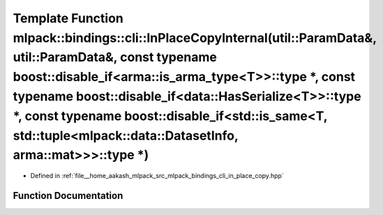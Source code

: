 .. _exhale_function_namespacemlpack_1_1bindings_1_1cli_1aeba3f0b60dc774b6c910a1056ab51a7d:

Template Function mlpack::bindings::cli::InPlaceCopyInternal(util::ParamData&, util::ParamData&, const typename boost::disable_if<arma::is_arma_type<T>>::type \*, const typename boost::disable_if<data::HasSerialize<T>>::type \*, const typename boost::disable_if<std::is_same<T, std::tuple<mlpack::data::DatasetInfo, arma::mat>>>::type \*)
==================================================================================================================================================================================================================================================================================================================================================

- Defined in :ref:`file__home_aakash_mlpack_src_mlpack_bindings_cli_in_place_copy.hpp`


Function Documentation
----------------------


.. doxygenfunction:: mlpack::bindings::cli::InPlaceCopyInternal(util::ParamData&, util::ParamData&, const typename boost::disable_if<arma::is_arma_type<T>>::type *, const typename boost::disable_if<data::HasSerialize<T>>::type *, const typename boost::disable_if<std::is_same<T, std::tuple<mlpack::data::DatasetInfo, arma::mat>>>::type *)
